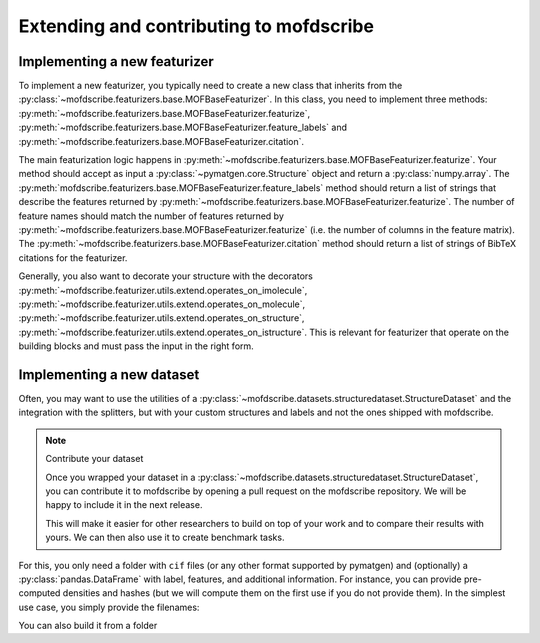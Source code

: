 Extending and contributing to mofdscribe
==========================================


Implementing a new featurizer
-----------------------------

To implement a new featurizer, you typically need to create a new class that inherits from the :py:class:`~mofdscribe.featurizers.base.MOFBaseFeaturizer`. In this class, you need to implement three methods: 
:py:meth:`~mofdscribe.featurizers.base.MOFBaseFeaturizer.featurize`, :py:meth:`~mofdscribe.featurizers.base.MOFBaseFeaturizer.feature_labels` and :py:meth:`~mofdscribe.featurizers.base.MOFBaseFeaturizer.citation`.

The main featurization logic happens in :py:meth:`~mofdscribe.featurizers.base.MOFBaseFeaturizer.featurize`.
Your method should accept as input a :py:class:`~pymatgen.core.Structure` object and return a :py:class:`numpy.array`.
The :py:meth:`mofdscribe.featurizers.base.MOFBaseFeaturizer.feature_labels` method should return a list of strings that describe the features returned by :py:meth:`~mofdscribe.featurizers.base.MOFBaseFeaturizer.featurize`. The number of feature names should match the number of features returned by :py:meth:`~mofdscribe.featurizers.base.MOFBaseFeaturizer.featurize` (i.e. the number of columns in the feature matrix). The :py:meth:`~mofdscribe.featurizers.base.MOFBaseFeaturizer.citation` method should return a list of strings of BibTeX citations for the featurizer.

Generally, you also want to decorate your structure with the 
decorators :py:meth:`~mofdscribe.featurizer.utils.extend.operates_on_imolecule`, :py:meth:`~mofdscribe.featurizer.utils.extend.operates_on_molecule`,  :py:meth:`~mofdscribe.featurizer.utils.extend.operates_on_structure`,  :py:meth:`~mofdscribe.featurizer.utils.extend.operates_on_istructure`. This is relevant for featurizer that operate on the building blocks and must pass the input in the right form.


Implementing a new dataset
-----------------------------

Often, you may want to use the utilities of a :py:class:`~mofdscribe.datasets.structuredataset.StructureDataset` and the integration with the splitters, but with your custom structures and labels and not the ones shipped with mofdscribe. 

.. note:: Contribute your dataset

    Once you wrapped your dataset in a :py:class:`~mofdscribe.datasets.structuredataset.StructureDataset`, you can contribute it to mofdscribe by opening a pull request on the mofdscribe repository. We will be happy to include it in the next release.

    This will make it easier for other researchers to build on top of your work and to compare their results with yours.
    We can then also use it to create benchmark tasks.

For this, you only need a folder with ``cif`` files (or any other format supported by pymatgen) and (optionally) a :py:class:`pandas.DataFrame` with label, features, and additional information. For instance, you can provide pre-computed densities and hashes (but we will compute them on the first use if you do not provide them). In the simplest use case, you simply provide the filenames: 

.. python:: 

    from mofdscribe.datasets import StructureDataset

    dataset = StructureDataset(["cif/1.cif", "cif/2.cif", "cif/3.cif"])

    # since you did not provide them we will automatically compute the hashes
    # by default, we do this in parallel using all available cores
    hashes = dataset.get_decorated_graph_hashes()

You can also build it from a folder 

.. python:: 

    ds = StructureDataset.from_folder_and_dataframe(
        dataset_folder,
        dataframe=frame,
        structure_name_column="info.basename",
        decorated_graph_hash_column="info.decorated_graph_hash",
    )